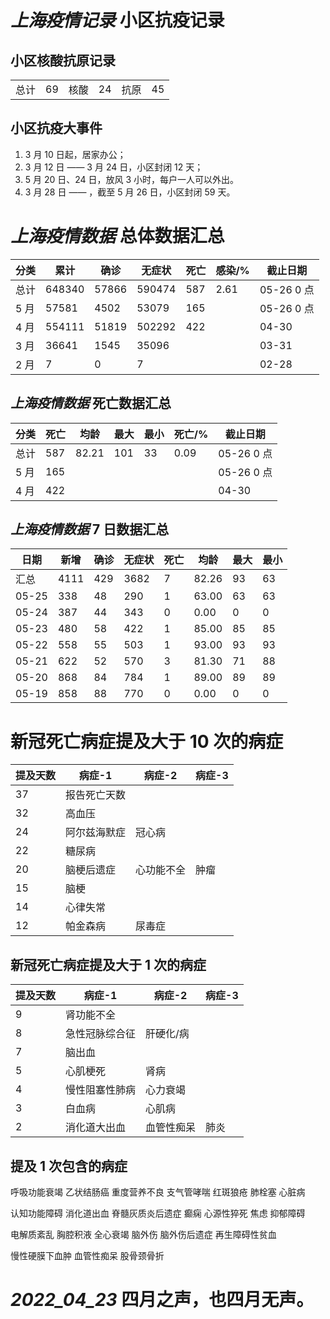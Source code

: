 * [[上海疫情记录]] 小区抗疫记录

** 小区核酸抗原记录
| 总计 | 69 | 核酸 | 24 | 抗原 | 45 |

** 小区抗疫大事件
1. 3 月 10 日起，居家办公；
2. 3 月 12 日 —— 3 月 24 日，小区封闭 12 天；
3. 5 月 20 日、24 日，放风 3 小时，每户一人可以外出。
4. 3 月 28 日 —— ，截至 5 月 26 日，小区封闭 59 天。

* [[上海疫情数据]] 总体数据汇总

| 分类 |   累计 |  确诊 | 无症状 | 死亡 | 感染/% |   截止日期 |
|------+--------+-------+--------+------+--------+------------|
| 总计 | 648340 | 57866 | 590474 |  587 |   2.61 | 05-26 0 点 |
| 5 月 |  57581 |  4502 |  53079 |  165 |        | 05-26 0 点 |
| 4 月 | 554111 | 51819 | 502292 |  422 |        |      04-30 |
| 3 月 |  36641 |  1545 |  35096 |      |        |      03-31 |
| 2 月 |      7 |     0 |      7 |      |        |      02-28 |

** [[上海疫情数据]] 死亡数据汇总

| 分类 | 死亡 |  均龄 | 最大 | 最小 | 死亡/% | 截止日期   |
|------+------+-------+------+------+--------+------------|
| 总计 |  587 | 82.21 |  101 |   33 |   0.09 | 05-26 0 点 |
| 5 月 |  165 |       |      |      |        | 05-26 0 点 |
| 4 月 |  422 |       |      |      |        | 04-30      |

** [[上海疫情数据]] 7 日数据汇总

|  日期 | 新增 | 确诊 | 无症状 | 死亡 |  均龄 | 最大 | 最小 |
|-------+------+------+--------+------+-------+------+------|
|  汇总 | 4111 |  429 |   3682 |    7 | 82.26 |   93 |   63 |
| 05-25 |  338 |   48 |    290 |    1 | 63.00 |   63 |   63 |
| 05-24 |  387 |   44 |    343 |    0 |  0.00 |    0 |    0 |
| 05-23 |  480 |   58 |    422 |    1 | 85.00 |   85 |   85 |
| 05-22 |  558 |   55 |    503 |    1 | 93.00 |   93 |   93 |
| 05-21 |  622 |   52 |    570 |    3 | 81.30 |   71 |   88 |
| 05-20 |  868 |   84 |    784 |    1 | 89.00 |   89 |   89 |
| 05-19 |  858 |   88 |    770 |    0 |  0.00 |    0 |    0 |
#+TBLFM: @2$2..@2$5=vsum(@3..@>);f2
#+TBLFM: @2$6=vsum(@3..@9)/5;f2
#+TBLFM: @2$7=vmax(@3..@>);f2
#+TBLFM: @2$8=vmin(@3..@>);f2

* 新冠死亡病症提及大于 10 次的病症



| 提及天数 | 病症-1       | 病症-2     | 病症-3 |
|----------+--------------+------------+--------|
|       37 | 报告死亡天数 |            |        |
|       32 | 高血压       |            |        |
|       24 | 阿尔兹海默症 | 冠心病     |        |
|       22 | 糖尿病       |            |        |
|       20 | 脑梗后遗症   | 心功能不全 | 肿瘤   |
|       15 | 脑梗         |            |        |
|       14 | 心律失常     |            |        |
|       12 | 帕金森病     | 尿毒症     |        |

** 新冠死亡病症提及大于 1 次的病症

| 提及天数 | 病症-1         | 病症-2     | 病症-3 |
|----------+----------------+------------+--------|
|        9 | 肾功能不全     |            |        |
|        8 | 急性冠脉综合征 | 肝硬化/病  |        |
|        7 | 脑出血         |            |        |
|        5 | 心肌梗死       | 肾病       |        |
|        4 | 慢性阻塞性肺病 | 心力衰竭   |        |
|        3 | 白血病         | 心肌病     |        |
|        2 | 消化道大出血   | 血管性痴呆 | 肺炎   |

** 提及 1 次包含的病症

呼吸功能衰竭 乙状结肠癌 重度营养不良 支气管哮喘 红斑狼疮 肺栓塞 心脏病

认知功能障碍 消化道出血 脊髓灰质炎后遗症 癫痫 心源性猝死 焦虑 抑郁障碍

电解质紊乱 胸腔积液 全心衰竭 脑外伤 脑外伤后遗症 再生障碍性贫血

慢性硬膜下血肿 血管性痴呆 股骨颈骨折

* [[2022_04_23]] 四月之声，也四月无声。
[[https://nas.qysit.com:2046/geekpanshi/diaryshare/-/raw/main/assets/20220423111628_1650683838458_0.jpg]]
